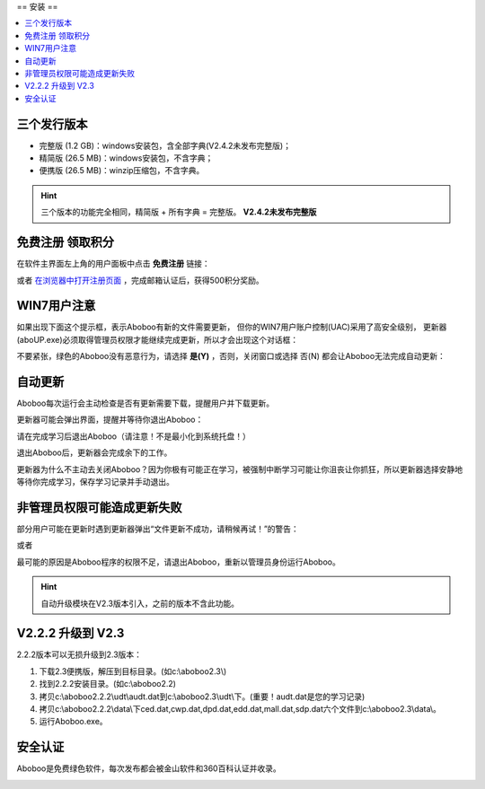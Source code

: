 ==
安装
==

.. contents:: :local:

三个发行版本
======

* 完整版 (1.2 GB)：windows安装包，含全部字典(V2.4.2未发布完整版)；
* 精简版 (26.5 MB)：windows安装包，不含字典；
* 便携版 (26.5 MB)：winzip压缩包，不含字典。

.. Hint:: 
  三个版本的功能完全相同，精简版 + 所有字典 = 完整版。 **V2.4.2未发布完整版**

免费注册 领取积分
=========
在软件主界面左上角的用户面板中点击 **免费注册** 链接：

.. image:: /images/P81.PNG

或者 `在浏览器中打开注册页面 <http://aboboo.com/account/signup/>`_  ，完成邮箱认证后，获得500积分奖励。

WIN7用户注意
========
如果出现下面这个提示框，表示Aboboo有新的文件需要更新，
但你的WIN7用户账户控制(UAC)采用了高安全级别，
更新器(aboUP.exe)必须取得管理员权限才能继续完成更新，所以才会出现这个对话框：

.. image:: /images/P1070.PNG

不要紧张，绿色的Aboboo没有恶意行为，请选择 **是(Y)** ，否则，关闭窗口或选择 否(N)
都会让Aboboo无法完成自动更新：

.. image:: /images/P1071.PNG


自动更新
====
Aboboo每次运行会主动检查是否有更新需要下载，提醒用户并下载更新。

.. image:: /images/P1018.PNG

更新器可能会弹出界面，提醒并等待你退出Aboboo：

.. image:: /images/P1019.PNG

请在完成学习后退出Aboboo（请注意！不是最小化到系统托盘！）

退出Aboboo后，更新器会完成余下的工作。

更新器为什么不主动去关闭Aboboo？因为你极有可能正在学习，被强制中断学习可能让你沮丧让你抓狂，所以更新器选择安静地等待你完成学习，保存学习记录并手动退出。

非管理员权限可能造成更新失败
==============
部分用户可能在更新时遇到更新器弹出“文件更新不成功，请稍候再试！”的警告：

.. image:: /images/P1058.PNG

或者

.. image:: /images/P1060.PNG

最可能的原因是Aboboo程序的权限不足，请退出Aboboo，重新以管理员身份运行Aboboo。

.. image:: /images/P1059.PNG


.. Hint:: 自动升级模块在V2.3版本引入，之前的版本不含此功能。

V2.2.2 升级到 V2.3
===============

2.2.2版本可以无损升级到2.3版本：

1. 下载2.3便携版，解压到目标目录。(如c:\\aboboo2.3\\)
2. 找到2.2.2安装目录。(如c:\\aboboo2.2)
3. 拷贝c:\\aboboo2.2.2\\udt\\audt.dat到c:\\aboboo2.3\\udt\\下。(重要！audt.dat是您的学习记录)
4. 拷贝c:\\aboboo2.2.2\\data\\下ced.dat,cwp.dat,dpd.dat,edd.dat,mall.dat,sdp.dat六个文件到c:\\aboboo2.3\\data\\。
5. 运行Aboboo.exe。

安全认证
====
Aboboo是免费绿色软件，每次发布都会被金山软件和360百科认证并收录。

.. image:: /images/kingsoft.png
